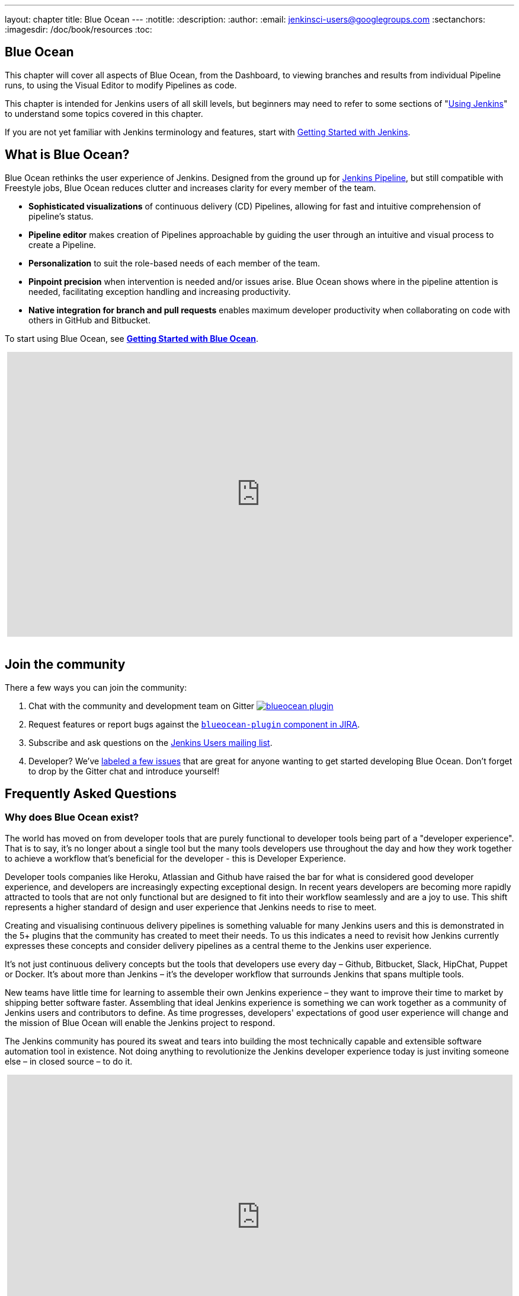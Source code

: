 ---
layout: chapter
title: Blue Ocean
---
:notitle:
:description:
:author:
:email: jenkinsci-users@googlegroups.com
:sectanchors:
:imagesdir: /doc/book/resources
:toc:

[blue-ocean]
= Blue Ocean

This chapter will cover all aspects of Blue Ocean, from the Dashboard,
to viewing branches and results from individual Pipeline runs,
to using the Visual Editor to modify Pipelines as code.

This chapter is intended for Jenkins users of all skill levels, but beginners
may need to refer to some sections of "<<using#,Using Jenkins>>" to understand
some topics covered in this chapter.

If you are not yet familiar with Jenkins terminology and features, start with
<<getting-started#,Getting Started with Jenkins>>.

[[overview]]
== What is Blue Ocean?

Blue Ocean rethinks the user experience of Jenkins.  Designed from the ground
up for <<pipeline#, Jenkins Pipeline>>, but still compatible with Freestyle
jobs, Blue Ocean reduces clutter and increases clarity for every member of the
team.

* *Sophisticated visualizations* of continuous delivery (CD) Pipelines,
  allowing for fast and intuitive comprehension of pipeline's status.
* *Pipeline editor* makes creation of Pipelines approachable by guiding the user through an intuitive and visual process to create a Pipeline.
* *Personalization* to suit the role-based needs of each member of the team.
* *Pinpoint precision* when intervention is needed and/or issues arise. Blue Ocean shows where in the pipeline attention is needed, facilitating exception handling and increasing productivity.
* *Native integration for branch and pull requests* enables maximum developer productivity when collaborating on code with others in GitHub and Bitbucket.

To start using Blue Ocean, see **<<blueocean/getting-started#,Getting Started
with Blue Ocean>>**.

++++
<center>
<iframe width="853" height="480"
src="https://www.youtube-nocookie.com/embed/k_fVlU1FwP4?rel=0" frameborder="0"
allowfullscreen></iframe>
</center>
<br/>
++++

== Join the community

There a few ways you can join the community:

. Chat with the community and development team on Gitter image:https://badges.gitter.im/jenkinsci/blueocean-plugin.svg[link="https://gitter.im/jenkinsci/blueocean-plugin?utm_source=badge&utm_medium=badge&utm_campaign=pr-badge"]
. Request features or report bugs against the https://issues.jenkins-ci.org/[`blueocean-plugin` component in JIRA].
. Subscribe and ask questions on the https://groups.google.com/forum/#!forum/jenkinsci-users[Jenkins Users mailing list].
. Developer? We've https://issues.jenkins-ci.org/issues/?filter=16142[labeled a few issues] that are great for anyone wanting to get started developing Blue Ocean. Don't forget to drop by the Gitter chat and introduce yourself!


== Frequently Asked Questions

=== Why does Blue Ocean exist?

The world has moved on from developer tools that are purely functional to
developer tools being part of a "developer experience". That is to say, it's no
longer about a single tool but the many tools developers use throughout the day
and how they work together to achieve a workflow that's beneficial for the
developer - this is Developer Experience.

Developer tools companies like Heroku, Atlassian and Github have raised the bar
for what is considered good developer experience, and developers are
increasingly expecting exceptional design. In recent years developers are
becoming more rapidly attracted to tools that are not only functional but are
designed to fit into their workflow seamlessly and are a joy to use. This shift
represents a higher standard of design and user experience that Jenkins needs
to rise to meet.

Creating and visualising continuous delivery pipelines is something valuable
for many Jenkins users and this is demonstrated in the 5+ plugins that the
community has created to meet their needs. To us this indicates a need to
revisit how Jenkins currently expresses these concepts and consider delivery
pipelines as a central theme to the Jenkins user experience.

It's not just continuous delivery concepts but the tools that developers use
every day – Github, Bitbucket, Slack, HipChat, Puppet or Docker. It's about
more than Jenkins – it's the developer workflow that surrounds Jenkins that
spans multiple tools.

New teams have little time for learning to assemble their own Jenkins
experience – they want to improve their time to market by shipping better
software faster. Assembling that ideal Jenkins experience is something we can
work together as a community of Jenkins users and contributors to define. As
time progresses, developers' expectations of good user experience will change
and the mission of Blue Ocean will enable the Jenkins project to respond.

The Jenkins community has poured its sweat and tears into building the most
technically capable and extensible software automation tool in existence. Not
doing anything to revolutionize the Jenkins developer experience today is just
inviting someone else – in closed source – to do it.

++++
<center>
<iframe width="853" height="480"
src="https://www.youtube-nocookie.com/embed/mn61VFdScuk?rel=0" frameborder="0"
allowfullscreen></iframe>
</center>
<br/>
++++


=== Where is the name from?

The name Blue Ocean comes from the book
link:https://en.wikipedia.org/wiki/Blue_Ocean_Strategy[Blue Ocean Strategy]
where instead of looking at strategic problems within a contested space you
look at problems in the larger uncontested space. To put this more simply,
consider this quote from ice hockey legend Wayne Gretzky: "skate to where the
puck is going to be, not where it has been".

==== Does Blue Ocean support Freestyle jobs?

Blue Ocean aims to deliver a great experience around Pipeline and be compatible
with any Freestyle jobs that you have configured in your system. However, they
won't be able to benefit from any of the features built for Pipelines – for
example, Pipeline visualization.

As Blue Ocean is designed to be extensible it will be possible for the
community to extend it for other job types in the future.

=== What does this mean for the classic Jenkins UI?

The intention is that as Blue Ocean matures there will be less and less reasons
for users to go back to the existing UI.

For example, in the first version we will mainly be targeting Pipeline jobs.
You might be able to see your existing non-pipeline jobs in Blue Ocean but it
might not be possible to configure them from the new UI for some time. This
means users will have to jump back to the classic UI for configuration of
non-pipeline jobs.

There are likely going to be more examples of this and that's why the classic
UI will still be important in the long term.

=== What does this mean for my plugins?

Extensibility is a pretty core concept to Jenkins, so being able to extend the
Blue Ocean UI is important. Based on some research, we worked out a way to
allow `<ExtensionPoint name=..>` to be used in the markup of Blue Ocean,
leaving places for plugins to contribute to the UI (plugins can have their own
Blue Ocean extension points, just like they do today in Jenkins). Blue Ocean
itself (as it is so far) is implemented using these extension points.
Extensions are delivered by plugins, as normal, only if they wish to contribute
to the Blue Ocean experience they will have some additional javascript that
provides extensions.

=== What technologies are currently in use?

Blue Ocean is built as a collection of Jenkins plugins itself. There is one key
difference, however. It provides both its own endpoint for http requests and
delivers up html/javascript via a different path, without the existing Jenkins
UI markup/scripts. React.js and ES6 are used to deliver the javascript
components of Blue Ocean. Inspired by this excellent open source project
(link:https://nylas.com/blog/react-plugins[react-plugins]) an <ExtensionPoint>pattern was
established, that allows extensions to come from any Jenkins plugin (only with
Javascript) and should they fail to load, have failures isolated.

=== Where can I find the source code?

The source code can be found on Github:

* link:http://github.com/jenkinsci/blueocean-plugin[Blue Ocean]
* link:http://github.com/jenkinsci/jenkins-design-language[Jenkins Design Language]
